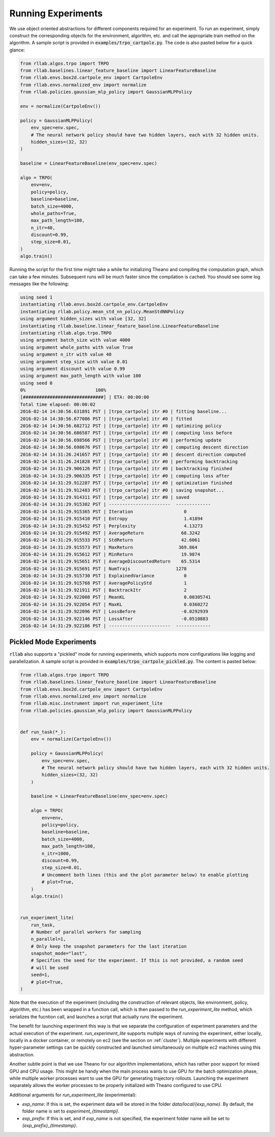 .. _experiments:


===================
Running Experiments
===================


We use object oriented abstractions for different components required for an experiment. To run an experiment, simply construct the corresponding objects for the environment, algorithm, etc. and call the appropriate train method on the algorithm. A sample script is provided in :code:`examples/trpo_cartpole.py`. The code is also pasted below for a quick glance:

.. code-block:: python

    from rllab.algos.trpo import TRPO
    from rllab.baselines.linear_feature_baseline import LinearFeatureBaseline
    from rllab.envs.box2d.cartpole_env import CartpoleEnv
    from rllab.envs.normalized_env import normalize
    from rllab.policies.gaussian_mlp_policy import GaussianMLPPolicy

    env = normalize(CartpoleEnv())

    policy = GaussianMLPPolicy(
        env_spec=env.spec,
        # The neural network policy should have two hidden layers, each with 32 hidden units.
        hidden_sizes=(32, 32)
    )

    baseline = LinearFeatureBaseline(env_spec=env.spec)

    algo = TRPO(
        env=env,
        policy=policy,
        baseline=baseline,
        batch_size=4000,
        whole_paths=True,
        max_path_length=100,
        n_itr=40,
        discount=0.99,
        step_size=0.01,
    )
    algo.train()


Running the script for the first time might take a while for initializing
Theano and compiling the computation graph, which can take a few minutes.
Subsequent runs will be much faster since the compilation is cached. You should
see some log messages like the following:

.. code-block:: text

    using seed 1
    instantiating rllab.envs.box2d.cartpole_env.CartpoleEnv
    instantiating rllab.policy.mean_std_nn_policy.MeanStdNNPolicy
    using argument hidden_sizes with value [32, 32]
    instantiating rllab.baseline.linear_feature_baseline.LinearFeatureBaseline
    instantiating rllab.algo.trpo.TRPO
    using argument batch_size with value 4000
    using argument whole_paths with value True
    using argument n_itr with value 40
    using argument step_size with value 0.01
    using argument discount with value 0.99
    using argument max_path_length with value 100
    using seed 0
    0%                          100%
    [##############################] | ETA: 00:00:00
    Total time elapsed: 00:00:02
    2016-02-14 14:30:56.631891 PST | [trpo_cartpole] itr #0 | fitting baseline...
    2016-02-14 14:30:56.677086 PST | [trpo_cartpole] itr #0 | fitted
    2016-02-14 14:30:56.682712 PST | [trpo_cartpole] itr #0 | optimizing policy
    2016-02-14 14:30:56.686587 PST | [trpo_cartpole] itr #0 | computing loss before
    2016-02-14 14:30:56.698566 PST | [trpo_cartpole] itr #0 | performing update
    2016-02-14 14:30:56.698676 PST | [trpo_cartpole] itr #0 | computing descent direction
    2016-02-14 14:31:26.241657 PST | [trpo_cartpole] itr #0 | descent direction computed
    2016-02-14 14:31:26.241828 PST | [trpo_cartpole] itr #0 | performing backtracking
    2016-02-14 14:31:29.906126 PST | [trpo_cartpole] itr #0 | backtracking finished
    2016-02-14 14:31:29.906335 PST | [trpo_cartpole] itr #0 | computing loss after
    2016-02-14 14:31:29.912287 PST | [trpo_cartpole] itr #0 | optimization finished
    2016-02-14 14:31:29.912483 PST | [trpo_cartpole] itr #0 | saving snapshot...
    2016-02-14 14:31:29.914311 PST | [trpo_cartpole] itr #0 | saved
    2016-02-14 14:31:29.915302 PST | -----------------------  -------------
    2016-02-14 14:31:29.915365 PST | Iteration                   0
    2016-02-14 14:31:29.915410 PST | Entropy                     1.41894
    2016-02-14 14:31:29.915452 PST | Perplexity                  4.13273
    2016-02-14 14:31:29.915492 PST | AverageReturn              68.3242
    2016-02-14 14:31:29.915533 PST | StdReturn                  42.6061
    2016-02-14 14:31:29.915573 PST | MaxReturn                 369.864
    2016-02-14 14:31:29.915612 PST | MinReturn                  19.9874
    2016-02-14 14:31:29.915651 PST | AverageDiscountedReturn    65.5314
    2016-02-14 14:31:29.915691 PST | NumTrajs                 1278
    2016-02-14 14:31:29.915730 PST | ExplainedVariance           0
    2016-02-14 14:31:29.915768 PST | AveragePolicyStd            1
    2016-02-14 14:31:29.921911 PST | BacktrackItr                2
    2016-02-14 14:31:29.922008 PST | MeanKL                      0.00305741
    2016-02-14 14:31:29.922054 PST | MaxKL                       0.0360272
    2016-02-14 14:31:29.922096 PST | LossBefore                 -0.0292939
    2016-02-14 14:31:29.922146 PST | LossAfter                  -0.0510883
    2016-02-14 14:31:29.922186 PST | -----------------------  -------------


Pickled Mode Experiments
=====================

:code:`rllab` also supports a "pickled" mode for running experiments, which supports more configurations like logging and parallelization. A sample script is provided in :code:`examples/trpo_cartpole_pickled.py`. The content is pasted below:

.. code-block:: python

    from rllab.algos.trpo import TRPO
    from rllab.baselines.linear_feature_baseline import LinearFeatureBaseline
    from rllab.envs.box2d.cartpole_env import CartpoleEnv
    from rllab.envs.normalized_env import normalize
    from rllab.misc.instrument import run_experiment_lite
    from rllab.policies.gaussian_mlp_policy import GaussianMLPPolicy


    def run_task(*_):
        env = normalize(CartpoleEnv())

        policy = GaussianMLPPolicy(
            env_spec=env.spec,
            # The neural network policy should have two hidden layers, each with 32 hidden units.
            hidden_sizes=(32, 32)
        )

        baseline = LinearFeatureBaseline(env_spec=env.spec)

        algo = TRPO(
            env=env,
            policy=policy,
            baseline=baseline,
            batch_size=4000,
            max_path_length=100,
            n_itr=1000,
            discount=0.99,
            step_size=0.01,
            # Uncomment both lines (this and the plot parameter below) to enable plotting
            # plot=True,
        )
        algo.train()


    run_experiment_lite(
        run_task,
        # Number of parallel workers for sampling
        n_parallel=1,
        # Only keep the snapshot parameters for the last iteration
        snapshot_mode="last",
        # Specifies the seed for the experiment. If this is not provided, a random seed
        # will be used
        seed=1,
        # plot=True,
    )


Note that the execution of the experiment (including the construction of relevant objects, like environment, policy, algorithm, etc.) has been wrapped in a function call, which is then passed to the `run_experiment_lite` method, which serializes the fucntion call, and launches a script that actually runs the experiment.

The benefit for launching experiment this way is that we separate the configuration of experiment parameters and the actual execution of the experiment. `run_experiment_lite` supports multiple ways of running the experiment, either locally, locally in a docker container, or remotely on ec2 (see the section on :ref:`cluster`). Multiple experiments with different hyper-parameter settings can be quickly constructed and launched simultaneously on multiple ec2 machines using this abstraction.

Another subtle point is that we use Theano for our algorithm implementations, which has rather poor support for mixed GPU and CPU usage. This might be handy when the main process wants to use GPU for the batch optimization phase, while multiple worker processes want to use the GPU for generating trajectory rollouts. Launching the experiment separately allows the worker processes to be properly initialized with Theano configured to use CPU.

Additional arguments for `run_experiment_lite` (experimental):

- `exp_name`: If this is set, the experiment data will be stored in the folder `data/local/{exp_name}`. By default, the folder name is set to `experiment_{timestamp}`.
- `exp_prefix`: If this is set, and if `exp_name` is not specified, the experiment folder name will be set to `{exp_prefix}_{timestamp}`.
